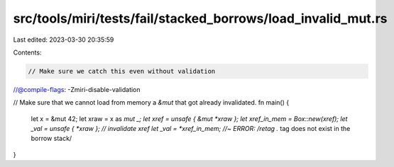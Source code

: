 src/tools/miri/tests/fail/stacked_borrows/load_invalid_mut.rs
=============================================================

Last edited: 2023-03-30 20:35:59

Contents:

.. code-block:: rs

    // Make sure we catch this even without validation
//@compile-flags: -Zmiri-disable-validation

// Make sure that we cannot load from memory a `&mut` that got already invalidated.
fn main() {
    let x = &mut 42;
    let xraw = x as *mut _;
    let xref = unsafe { &mut *xraw };
    let xref_in_mem = Box::new(xref);
    let _val = unsafe { *xraw }; // invalidate xref
    let _val = *xref_in_mem; //~ ERROR: /retag .* tag does not exist in the borrow stack/
}


